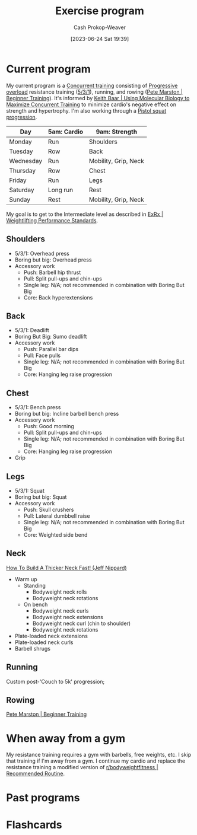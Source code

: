 :PROPERTIES:
:ID:       ede98d80-26a5-4b11-8427-9b6fec550c3e
:LAST_MODIFIED: [2023-08-18 Fri 09:53]
:ROAM_ALIASES: "Exercise routine" "Fitness routing" "Fitness program"
:END:
#+title: Exercise program
#+hugo_custom_front_matter: :slug "ede98d80-26a5-4b11-8427-9b6fec550c3e"
#+author: Cash Prokop-Weaver
#+date: [2023-06-24 Sat 19:39]
#+filetags: :concept:
* Current program

My current program is a [[id:be21c5df-1559-4d50-8efb-6bd1b5db104f][Concurrent training]] consisting of [[id:07bbf4c0-e3bb-4689-9009-2cdb0404944d][Progressive overload]] resistance training ([[id:14049321-7c6d-4b23-a15f-02d2192bbeb8][5/3/1]]), running, and rowing ([[id:1ee95d06-e879-4f99-915f-3ec9a75ae412][Pete Marston | Beginner Training]]). It's informed by [[id:dec127fd-bb24-48de-8d07-52906e357792][Keith Baar | Using Molecular Biology to Maximize Concurrent Training]] to minimize cardio's negative effect on strength and hypertrophy. I'm also working through a [[id:a99628b8-d0a3-4951-8234-ba96fd820950][Pistol squat progression]].

| Day       | 5am: Cardio | 9am: Strength        |
|-----------+-------------+----------------------|
| Monday    | Run         | Shoulders            |
| Tuesday   | Row         | Back                 |
| Wednesday | Run         | Mobility, Grip, Neck |
| Thursday  | Row         | Chest                |
| Friday    | Run         | Legs                 |
| Saturday  | Long run    | Rest                 |
| Sunday    | Rest        | Mobility, Grip, Neck |

My goal is to get to the Intermediate level as described in [[id:7b52ebd6-f673-4db3-b9ca-49bce7acee56][ExRx | Weightlifting Performance Standards]].

** Shoulders
- 5/3/1: Overhead press
- Boring but big: Overhead press
- Accessory work
  - Push: Barbell hip thrust
  - Pull: Split pull-ups and chin-ups
  - Single leg: N/A; not recommended in combination with Boring But Big
  - Core: Back hyperextensions

** Back
- 5/3/1: Deadlift
- Boring But Big: Sumo deadlift
- Accessory work
  - Push: Parallel bar dips
  - Pull: Face pulls
  - Single leg: N/A; not recommended in combination with Boring But Big
  - Core: Hanging leg raise progression
** Chest
- 5/3/1: Bench press
- Boring but big: Incline barbell bench press
- Accessory work
  - Push: Good morning
  - Pull: Split pull-ups and chin-ups
  - Single leg: N/A; not recommended in combination with Boring But Big
  - Core: Hanging leg raise progression
- Grip
** Legs
- 5/3/1: Squat
- Boring but big: Squat
- Accessory work
  - Push: Skull crushers
  - Pull: Lateral dumbbell raise
  - Single leg: N/A; not recommended in combination with Boring But Big
  - Core: Weighted side bend
** Neck

[[youtube:gimeRpdqWQw][How To Build A Thicker Neck Fast! (Jeff Nippard)]]

- Warm up
  - Standing
    - Bodyweight neck rolls
    - Bodyweight neck rotations
  - On bench
    - Bodyweight neck curls
    - Bodyweight neck extensions
    - Bodyweight neck curl (chin to shoulder)
    - Bodyweight neck rotations
- Plate-loaded neck extensions
- Plate-loaded neck curls
- Barbell shrugs
** Running

Custom post-'Couch to 5k' progression;

** Rowing

[[id:1ee95d06-e879-4f99-915f-3ec9a75ae412][Pete Marston | Beginner Training]]

* When away from a gym

My resistance training requires a gym with barbells, free weights, etc. I skip that training if I'm away from a gym. I continue my cardio and replace the resistance training a modified version of [[id:f2387c39-de20-48be-9733-7498f51672de][r/bodyweightfitness | Recommended Routine]].

* Past programs
* Flashcards
